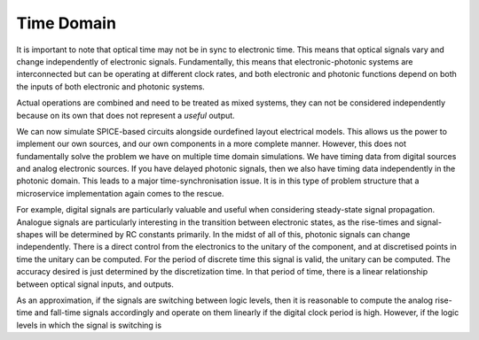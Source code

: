 Time Domain
--------------------

It is important to note that optical time may not be in sync to
electronic time. This means that optical signals vary and change
independently of electronic signals. Fundamentally, this means that
electronic-photonic systems are interconnected but can be operating at
different clock rates, and both electronic and photonic functions depend
on both the inputs of both electronic and photonic systems.

Actual operations are combined and need to be treated as mixed systems,
they can not be considered independently because on its own that does
not represent a *useful* output.

We can now simulate SPICE-based circuits alongside ourdefined layout
electrical models. This allows us the power to implement our own
sources, and our own components in a more complete manner. However, this
does not fundamentally solve the problem we have on multiple time domain
simulations. We have timing data from digital sources and analog
electronic sources. If you have delayed photonic signals, then we also
have timing data independently in the photonic domain. This leads to a
major time-synchronisation issue. It is in this type of problem
structure that a microservice implementation again comes to the rescue.

For example, digital signals are particularly valuable and useful when
considering steady-state signal propagation. Analogue signals are
particularly interesting in the transition between electronic states, as
the rise-times and signal-shapes will be determined by RC constants
primarily. In the midst of all of this, photonic signals can change
independently. There is a direct control from the electronics to the
unitary of the component, and at discretised points in time the unitary
can be computed. For the period of discrete time this signal is valid,
the unitary can be computed. The accuracy desired is just determined by
the discretization time. In that period of time, there is a linear
relationship between optical signal inputs, and outputs.

As an approximation, if the signals are switching between logic levels,
then it is reasonable to compute the analog rise-time and fall-time
signals accordingly and operate on them linearly if the digital clock
period is high. However, if the logic levels in which the signal is
switching is
